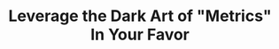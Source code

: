 :PROPERTIES:
:ID:       0A54C1F2-B531-4CF9-9337-8FC336B0AB15
:END:
#+title: Leverage the Dark Art of "Metrics" In Your Favor
#+filetags: :Chapter:
#+SELECT_TAGS
#+OPTIONS: tags:nil
